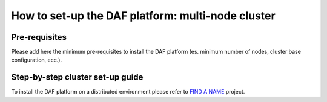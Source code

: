 How to set-up the DAF platform: multi-node cluster
==================================================

Pre-requisites
--------------

Please add here the minimum pre-requisites to install the DAF platform
(es. minimum number of nodes, cluster base configuration, ecc.).

Step-by-step cluster set-up guide
---------------------------------

To install the DAF platform on a distributed environment please refer to
`FIND A
NAME <https://github.com/teamdigitale/kubernetes_glusterfs_ansible_provisioning>`__
project.
